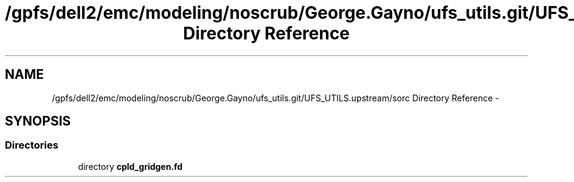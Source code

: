 .TH "/gpfs/dell2/emc/modeling/noscrub/George.Gayno/ufs_utils.git/UFS_UTILS.upstream/sorc Directory Reference" 3 "Wed Jun 1 2022" "Version 1.7.0" "cpld_gridgen" \" -*- nroff -*-
.ad l
.nh
.SH NAME
/gpfs/dell2/emc/modeling/noscrub/George.Gayno/ufs_utils.git/UFS_UTILS.upstream/sorc Directory Reference \- 
.SH SYNOPSIS
.br
.PP
.SS "Directories"

.in +1c
.ti -1c
.RI "directory \fBcpld_gridgen\&.fd\fP"
.br
.in -1c
